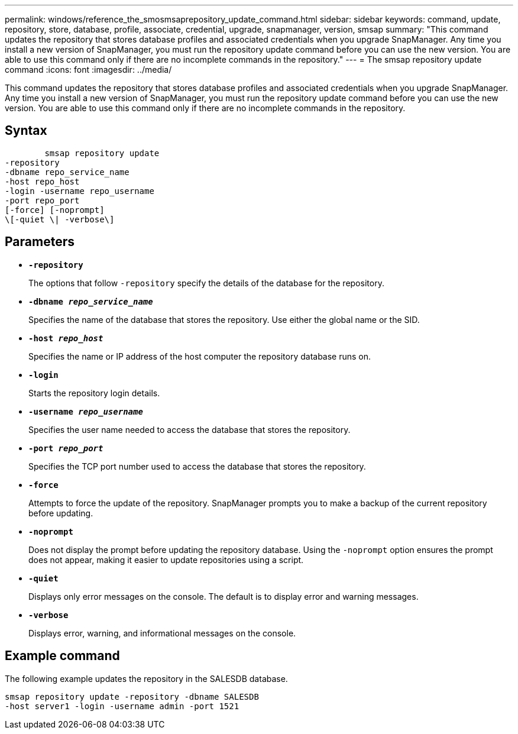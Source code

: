 ---
permalink: windows/reference_the_smosmsaprepository_update_command.html
sidebar: sidebar
keywords: command, update, repository, store, database, profile, associate, credential, upgrade, snapmanager, version, smsap
summary: "This command updates the repository that stores database profiles and associated credentials when you upgrade SnapManager. Any time you install a new version of SnapManager, you must run the repository update command before you can use the new version. You are able to use this command only if there are no incomplete commands in the repository."
---
= The smsap repository update command
:icons: font
:imagesdir: ../media/

[.lead]
This command updates the repository that stores database profiles and associated credentials when you upgrade SnapManager. Any time you install a new version of SnapManager, you must run the repository update command before you can use the new version. You are able to use this command only if there are no incomplete commands in the repository.

== Syntax

----

        smsap repository update
-repository
-dbname repo_service_name
-host repo_host
-login -username repo_username
-port repo_port
[-force] [-noprompt]
\[-quiet \| -verbose\]
----

== Parameters

* *`-repository`*
+
The options that follow `-repository` specify the details of the database for the repository.

* *`-dbname _repo_service_name_`*
+
Specifies the name of the database that stores the repository. Use either the global name or the SID.

* *`-host _repo_host_`*
+
Specifies the name or IP address of the host computer the repository database runs on.

* *`-login`*
+
Starts the repository login details.

* *`-username _repo_username_`*
+
Specifies the user name needed to access the database that stores the repository.

* *`-port _repo_port_`*
+
Specifies the TCP port number used to access the database that stores the repository.

* *`-force`*
+
Attempts to force the update of the repository. SnapManager prompts you to make a backup of the current repository before updating.

* *`-noprompt`*
+
Does not display the prompt before updating the repository database. Using the `-noprompt` option ensures the prompt does not appear, making it easier to update repositories using a script.

* *`-quiet`*
+
Displays only error messages on the console. The default is to display error and warning messages.

* *`-verbose`*
+
Displays error, warning, and informational messages on the console.

== Example command

The following example updates the repository in the SALESDB database.

----
smsap repository update -repository -dbname SALESDB
-host server1 -login -username admin -port 1521
----
